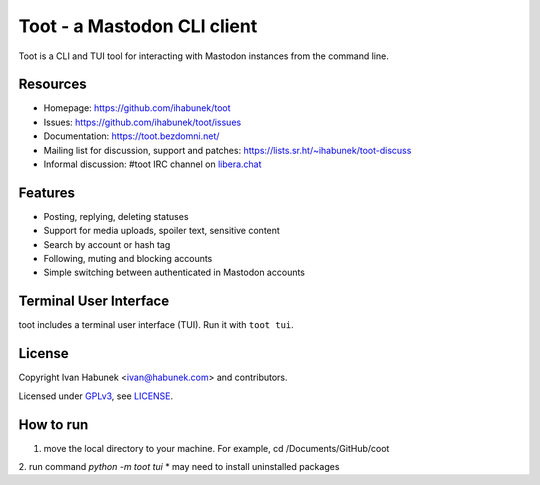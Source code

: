 ============================
Toot - a Mastodon CLI client
============================

.. image:: https://raw.githubusercontent.com/ihabunek/toot/master/trumpet.png

Toot is a CLI and TUI tool for interacting with Mastodon instances from the command line.

.. image:: https://img.shields.io/badge/author-%40ihabunek-blue.svg?maxAge=3600&style=flat-square
   :target: https://mastodon.social/@ihabunek
.. image:: https://img.shields.io/github/license/ihabunek/toot.svg?maxAge=3600&style=flat-square
   :target: https://opensource.org/licenses/GPL-3.0
.. image:: https://img.shields.io/pypi/v/toot.svg?maxAge=3600&style=flat-square
   :target: https://pypi.python.org/pypi/toot

Resources
---------

* Homepage: https://github.com/ihabunek/toot
* Issues: https://github.com/ihabunek/toot/issues
* Documentation: https://toot.bezdomni.net/
* Mailing list for discussion, support and patches:
  https://lists.sr.ht/~ihabunek/toot-discuss
* Informal discussion: #toot IRC channel on `libera.chat <https://libera.chat/>`_

Features
--------

* Posting, replying, deleting statuses
* Support for media uploads, spoiler text, sensitive content
* Search by account or hash tag
* Following, muting and blocking accounts
* Simple switching between authenticated in Mastodon accounts

Terminal User Interface
-----------------------

toot includes a terminal user interface (TUI). Run it with ``toot tui``.

.. image :: https://raw.githubusercontent.com/ihabunek/toot/master/docs/images/tui_list.png

.. image :: https://raw.githubusercontent.com/ihabunek/toot/master/docs/images/tui_compose.png


License
-------

Copyright Ivan Habunek <ivan@habunek.com> and contributors.

Licensed under `GPLv3 <http://www.gnu.org/licenses/gpl-3.0.html>`_, see `LICENSE <LICENSE>`_.

How to run
-------
1. move the local directory to your machine. For example, cd /Documents/GitHub/coot
2. run command `python -m toot tui`
* may need to install uninstalled packages
